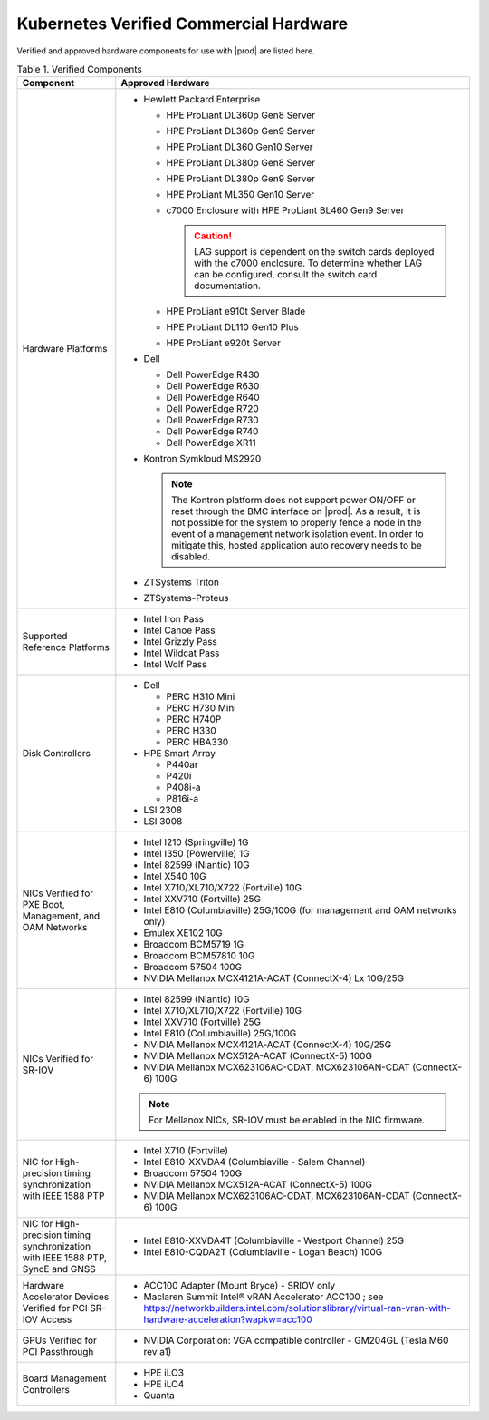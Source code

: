 
.. svs1552672428539
.. _verified-commercial-hardware:

=======================================
Kubernetes Verified Commercial Hardware
=======================================

Verified and approved hardware components for use with |prod| are listed here.

.. _verified-commercial-hardware-verified-components:

.. table:: Table 1. Verified Components
    :widths: auto

    +--------------------------------------------------------------------------------+----------------------------------------------------------------------------------------------------------------------------------------------------------------------------------------------------------------------------------------------------------------------------------------------------------------------------------------------------------------------------------------------------------------------------------------+
    | Component                                                                      | Approved Hardware                                                                                                                                                                                                                                                                                                                                                                                                                      |
    +================================================================================+========================================================================================================================================================================================================================================================================================================================================================================================================================================+
    | Hardware Platforms                                                             | -   Hewlett Packard Enterprise                                                                                                                                                                                                                                                                                                                                                                                                         |
    |                                                                                |                                                                                                                                                                                                                                                                                                                                                                                                                                        |
    |                                                                                |                                                                                                                                                                                                                                                                                                                                                                                                                                        |
    |                                                                                |     -   HPE ProLiant DL360p Gen8 Server                                                                                                                                                                                                                                                                                                                                                                                                |
    |                                                                                |                                                                                                                                                                                                                                                                                                                                                                                                                                        |
    |                                                                                |     -   HPE ProLiant DL360p Gen9 Server                                                                                                                                                                                                                                                                                                                                                                                                |
    |                                                                                |                                                                                                                                                                                                                                                                                                                                                                                                                                        |
    |                                                                                |     -   HPE ProLiant DL360 Gen10 Server                                                                                                                                                                                                                                                                                                                                                                                                |
    |                                                                                |                                                                                                                                                                                                                                                                                                                                                                                                                                        |
    |                                                                                |     -   HPE ProLiant DL380p Gen8 Server                                                                                                                                                                                                                                                                                                                                                                                                |
    |                                                                                |                                                                                                                                                                                                                                                                                                                                                                                                                                        |
    |                                                                                |     -   HPE ProLiant DL380p Gen9 Server                                                                                                                                                                                                                                                                                                                                                                                                |
    |                                                                                |                                                                                                                                                                                                                                                                                                                                                                                                                                        |
    |                                                                                |     -   HPE ProLiant ML350 Gen10 Server                                                                                                                                                                                                                                                                                                                                                                                                |
    |                                                                                |                                                                                                                                                                                                                                                                                                                                                                                                                                        |
    |                                                                                |     -   c7000 Enclosure with HPE ProLiant BL460 Gen9 Server                                                                                                                                                                                                                                                                                                                                                                            |
    |                                                                                |                                                                                                                                                                                                                                                                                                                                                                                                                                        |
    |                                                                                |         .. caution::                                                                                                                                                                                                                                                                                                                                                                                                                   |
    |                                                                                |             LAG support is dependent on the switch cards deployed with the c7000 enclosure. To determine whether LAG can be configured, consult the switch card documentation.                                                                                                                                                                                                                                                         |
    |                                                                                |                                                                                                                                                                                                                                                                                                                                                                                                                                        |
    |                                                                                |     -   HPE ProLiant e910t Server Blade                                                                                                                                                                                                                                                                                                                                                                                                |
    |                                                                                |                                                                                                                                                                                                                                                                                                                                                                                                                                        |
    |                                                                                |     -   HPE ProLiant DL110 Gen10 Plus                                                                                                                                                                                                                                                                                                                                                                                                  |
    |                                                                                |     -   HPE ProLiant e920t Server                                                                                                                                                                                                                                                                                                                                                                                                      |
    |                                                                                |                                                                                                                                                                                                                                                                                                                                                                                                                                        |
    |                                                                                |                                                                                                                                                                                                                                                                                                                                                                                                                                        |
    |                                                                                | -   Dell                                                                                                                                                                                                                                                                                                                                                                                                                               |
    |                                                                                |                                                                                                                                                                                                                                                                                                                                                                                                                                        |
    |                                                                                |                                                                                                                                                                                                                                                                                                                                                                                                                                        |
    |                                                                                |     -   Dell PowerEdge R430                                                                                                                                                                                                                                                                                                                                                                                                            |
    |                                                                                |                                                                                                                                                                                                                                                                                                                                                                                                                                        |
    |                                                                                |     -   Dell PowerEdge R630                                                                                                                                                                                                                                                                                                                                                                                                            |
    |                                                                                |                                                                                                                                                                                                                                                                                                                                                                                                                                        |
    |                                                                                |     -   Dell PowerEdge R640                                                                                                                                                                                                                                                                                                                                                                                                            |
    |                                                                                |                                                                                                                                                                                                                                                                                                                                                                                                                                        |
    |                                                                                |     -   Dell PowerEdge R720                                                                                                                                                                                                                                                                                                                                                                                                            |
    |                                                                                |                                                                                                                                                                                                                                                                                                                                                                                                                                        |
    |                                                                                |     -   Dell PowerEdge R730                                                                                                                                                                                                                                                                                                                                                                                                            |
    |                                                                                |                                                                                                                                                                                                                                                                                                                                                                                                                                        |
    |                                                                                |     -   Dell PowerEdge R740                                                                                                                                                                                                                                                                                                                                                                                                            |
    |                                                                                |                                                                                                                                                                                                                                                                                                                                                                                                                                        |
    |                                                                                |     -   Dell PowerEdge XR11                                                                                                                                                                                                                                                                                                                                                                                                            |
    |                                                                                |                                                                                                                                                                                                                                                                                                                                                                                                                                        |
    |                                                                                |                                                                                                                                                                                                                                                                                                                                                                                                                                        |
    |                                                                                | -   Kontron Symkloud MS2920                                                                                                                                                                                                                                                                                                                                                                                                            |
    |                                                                                |                                                                                                                                                                                                                                                                                                                                                                                                                                        |
    |                                                                                |     .. note::                                                                                                                                                                                                                                                                                                                                                                                                                          |
    |                                                                                |         The Kontron platform does not support power ON/OFF or reset through the BMC interface on |prod|. As a result, it is not possible for the system to properly fence a node in the event of a management network isolation event. In order to mitigate this, hosted application auto recovery needs to be disabled.                                                                                                               |
    |                                                                                |                                                                                                                                                                                                                                                                                                                                                                                                                                        |
    |                                                                                | -   ZTSystems Triton                                                                                                                                                                                                                                                                                                                                                                                                                   |
    |                                                                                |                                                                                                                                                                                                                                                                                                                                                                                                                                        |
    |                                                                                | -   ZTSystems-Proteus                                                                                                                                                                                                                                                                                                                                                                                                                  |
    +--------------------------------------------------------------------------------+----------------------------------------------------------------------------------------------------------------------------------------------------------------------------------------------------------------------------------------------------------------------------------------------------------------------------------------------------------------------------------------------------------------------------------------+
    | Supported Reference Platforms                                                  | -   Intel Iron Pass                                                                                                                                                                                                                                                                                                                                                                                                                    |
    |                                                                                |                                                                                                                                                                                                                                                                                                                                                                                                                                        |
    |                                                                                | -   Intel Canoe Pass                                                                                                                                                                                                                                                                                                                                                                                                                   |
    |                                                                                |                                                                                                                                                                                                                                                                                                                                                                                                                                        |
    |                                                                                | -   Intel Grizzly Pass                                                                                                                                                                                                                                                                                                                                                                                                                 |
    |                                                                                |                                                                                                                                                                                                                                                                                                                                                                                                                                        |
    |                                                                                | -   Intel Wildcat Pass                                                                                                                                                                                                                                                                                                                                                                                                                 |
    |                                                                                |                                                                                                                                                                                                                                                                                                                                                                                                                                        |
    |                                                                                | -   Intel Wolf Pass                                                                                                                                                                                                                                                                                                                                                                                                                    |
    +--------------------------------------------------------------------------------+----------------------------------------------------------------------------------------------------------------------------------------------------------------------------------------------------------------------------------------------------------------------------------------------------------------------------------------------------------------------------------------------------------------------------------------+
    | Disk Controllers                                                               | -   Dell                                                                                                                                                                                                                                                                                                                                                                                                                               |
    |                                                                                |                                                                                                                                                                                                                                                                                                                                                                                                                                        |
    |                                                                                |                                                                                                                                                                                                                                                                                                                                                                                                                                        |
    |                                                                                |     -   PERC H310 Mini                                                                                                                                                                                                                                                                                                                                                                                                                 |
    |                                                                                |                                                                                                                                                                                                                                                                                                                                                                                                                                        |
    |                                                                                |     -   PERC H730 Mini                                                                                                                                                                                                                                                                                                                                                                                                                 |
    |                                                                                |                                                                                                                                                                                                                                                                                                                                                                                                                                        |
    |                                                                                |     -   PERC H740P                                                                                                                                                                                                                                                                                                                                                                                                                     |
    |                                                                                |                                                                                                                                                                                                                                                                                                                                                                                                                                        |
    |                                                                                |     -   PERC H330                                                                                                                                                                                                                                                                                                                                                                                                                      |
    |                                                                                |                                                                                                                                                                                                                                                                                                                                                                                                                                        |
    |                                                                                |     -   PERC HBA330                                                                                                                                                                                                                                                                                                                                                                                                                    |
    |                                                                                |                                                                                                                                                                                                                                                                                                                                                                                                                                        |
    |                                                                                |                                                                                                                                                                                                                                                                                                                                                                                                                                        |
    |                                                                                |                                                                                                                                                                                                                                                                                                                                                                                                                                        |
    |                                                                                | -   HPE Smart Array                                                                                                                                                                                                                                                                                                                                                                                                                    |
    |                                                                                |                                                                                                                                                                                                                                                                                                                                                                                                                                        |
    |                                                                                |                                                                                                                                                                                                                                                                                                                                                                                                                                        |
    |                                                                                |     -   P440ar                                                                                                                                                                                                                                                                                                                                                                                                                         |
    |                                                                                |                                                                                                                                                                                                                                                                                                                                                                                                                                        |
    |                                                                                |     -   P420i                                                                                                                                                                                                                                                                                                                                                                                                                          |
    |                                                                                |                                                                                                                                                                                                                                                                                                                                                                                                                                        |
    |                                                                                |     -   P408i-a                                                                                                                                                                                                                                                                                                                                                                                                                        |
    |                                                                                |                                                                                                                                                                                                                                                                                                                                                                                                                                        |
    |                                                                                |     -   P816i-a                                                                                                                                                                                                                                                                                                                                                                                                                        |
    |                                                                                |                                                                                                                                                                                                                                                                                                                                                                                                                                        |
    |                                                                                |                                                                                                                                                                                                                                                                                                                                                                                                                                        |
    |                                                                                | -   LSI 2308                                                                                                                                                                                                                                                                                                                                                                                                                           |
    |                                                                                |                                                                                                                                                                                                                                                                                                                                                                                                                                        |
    |                                                                                | -   LSI 3008                                                                                                                                                                                                                                                                                                                                                                                                                           |
    +--------------------------------------------------------------------------------+----------------------------------------------------------------------------------------------------------------------------------------------------------------------------------------------------------------------------------------------------------------------------------------------------------------------------------------------------------------------------------------------------------------------------------------+
    | NICs Verified for PXE Boot, Management, and OAM Networks                       | -   Intel I210 \(Springville\) 1G                                                                                                                                                                                                                                                                                                                                                                                                      |
    |                                                                                |                                                                                                                                                                                                                                                                                                                                                                                                                                        |
    |                                                                                | -   Intel I350 \(Powerville\) 1G                                                                                                                                                                                                                                                                                                                                                                                                       |
    |                                                                                |                                                                                                                                                                                                                                                                                                                                                                                                                                        |
    |                                                                                | -   Intel 82599 \(Niantic\) 10G                                                                                                                                                                                                                                                                                                                                                                                                        |
    |                                                                                |                                                                                                                                                                                                                                                                                                                                                                                                                                        |
    |                                                                                | -   Intel X540 10G                                                                                                                                                                                                                                                                                                                                                                                                                     |
    |                                                                                |                                                                                                                                                                                                                                                                                                                                                                                                                                        |
    |                                                                                | -   Intel X710/XL710/X722 \(Fortville\) 10G                                                                                                                                                                                                                                                                                                                                                                                            |
    |                                                                                |                                                                                                                                                                                                                                                                                                                                                                                                                                        |
    |                                                                                | -   Intel XXV710 (Fortville) 25G                                                                                                                                                                                                                                                                                                                                                                                                       |
    |                                                                                |                                                                                                                                                                                                                                                                                                                                                                                                                                        |
    |                                                                                | -   Intel E810 (Columbiaville) 25G/100G \(for management and OAM networks only\)                                                                                                                                                                                                                                                                                                                                                       |
    |                                                                                |                                                                                                                                                                                                                                                                                                                                                                                                                                        |
    |                                                                                | -   Emulex XE102 10G                                                                                                                                                                                                                                                                                                                                                                                                                   |
    |                                                                                |                                                                                                                                                                                                                                                                                                                                                                                                                                        |
    |                                                                                | -   Broadcom BCM5719 1G                                                                                                                                                                                                                                                                                                                                                                                                                |
    |                                                                                |                                                                                                                                                                                                                                                                                                                                                                                                                                        |
    |                                                                                | -   Broadcom BCM57810 10G                                                                                                                                                                                                                                                                                                                                                                                                              |
    |                                                                                |                                                                                                                                                                                                                                                                                                                                                                                                                                        |
    |                                                                                | -   Broadcom 57504 100G                                                                                                                                                                                                                                                                                                                                                                                                                |
    |                                                                                |                                                                                                                                                                                                                                                                                                                                                                                                                                        |
    |                                                                                | -   NVIDIA Mellanox MCX4121A-ACAT (ConnectX-4) Lx 10G/25G                                                                                                                                                                                                                                                                                                                                                                              |
    |                                                                                |                                                                                                                                                                                                                                                                                                                                                                                                                                        |
    +--------------------------------------------------------------------------------+----------------------------------------------------------------------------------------------------------------------------------------------------------------------------------------------------------------------------------------------------------------------------------------------------------------------------------------------------------------------------------------------------------------------------------------+
    | NICs Verified for SR-IOV                                                       | -   Intel 82599 \(Niantic\) 10G                                                                                                                                                                                                                                                                                                                                                                                                        |
    |                                                                                |                                                                                                                                                                                                                                                                                                                                                                                                                                        |
    |                                                                                | -   Intel X710/XL710/X722 (Fortville) 10G                                                                                                                                                                                                                                                                                                                                                                                              |
    |                                                                                |                                                                                                                                                                                                                                                                                                                                                                                                                                        |
    |                                                                                | -   Intel XXV710 (Fortville) 25G                                                                                                                                                                                                                                                                                                                                                                                                       |
    |                                                                                |                                                                                                                                                                                                                                                                                                                                                                                                                                        |
    |                                                                                | -   Intel E810 (Columbiaville) 25G/100G                                                                                                                                                                                                                                                                                                                                                                                                |
    |                                                                                |                                                                                                                                                                                                                                                                                                                                                                                                                                        |
    |                                                                                | -   NVIDIA Mellanox MCX4121A-ACAT (ConnectX-4) 10G/25G                                                                                                                                                                                                                                                                                                                                                                                 |
    |                                                                                |                                                                                                                                                                                                                                                                                                                                                                                                                                        |
    |                                                                                | -   NVIDIA Mellanox MCX512A-ACAT (ConnectX-5) 100G                                                                                                                                                                                                                                                                                                                                                                                     |
    |                                                                                |                                                                                                                                                                                                                                                                                                                                                                                                                                        |
    |                                                                                | -   NVIDIA Mellanox MCX623106AC-CDAT, MCX623106AN-CDAT (ConnectX-6) 100G                                                                                                                                                                                                                                                                                                                                                               |
    |                                                                                |                                                                                                                                                                                                                                                                                                                                                                                                                                        |
    |                                                                                | .. note::                                                                                                                                                                                                                                                                                                                                                                                                                              |
    |                                                                                |     For Mellanox NICs, SR-IOV must be enabled in the NIC firmware.                                                                                                                                                                                                                                                                                                                                                                     |
    |                                                                                |                                                                                                                                                                                                                                                                                                                                                                                                                                        |
    |                                                                                |                                                                                                                                                                                                                                                                                                                                                                                                                                        |
    +--------------------------------------------------------------------------------+----------------------------------------------------------------------------------------------------------------------------------------------------------------------------------------------------------------------------------------------------------------------------------------------------------------------------------------------------------------------------------------------------------------------------------------+
    | NIC for High-precision timing synchronization with IEEE 1588 PTP               | -   Intel X710 (Fortville)                                                                                                                                                                                                                                                                                                                                                                                                             |
    |                                                                                |                                                                                                                                                                                                                                                                                                                                                                                                                                        |
    |                                                                                | -   Intel E810-XXVDA4 (Columbiaville - Salem Channel)                                                                                                                                                                                                                                                                                                                                                                                  |
    |                                                                                |                                                                                                                                                                                                                                                                                                                                                                                                                                        |
    |                                                                                | -   Broadcom 57504 100G                                                                                                                                                                                                                                                                                                                                                                                                                |
    |                                                                                |                                                                                                                                                                                                                                                                                                                                                                                                                                        |
    |                                                                                | -   NVIDIA Mellanox MCX512A-ACAT (ConnectX-5) 100G                                                                                                                                                                                                                                                                                                                                                                                     |
    |                                                                                |                                                                                                                                                                                                                                                                                                                                                                                                                                        |
    |                                                                                | -   NVIDIA Mellanox MCX623106AC-CDAT, MCX623106AN-CDAT (ConnectX-6) 100G                                                                                                                                                                                                                                                                                                                                                               |
    |                                                                                |                                                                                                                                                                                                                                                                                                                                                                                                                                        |
    +--------------------------------------------------------------------------------+----------------------------------------------------------------------------------------------------------------------------------------------------------------------------------------------------------------------------------------------------------------------------------------------------------------------------------------------------------------------------------------------------------------------------------------+
    | NIC for High-precision timing synchronization with IEEE                        | -   Intel E810-XXVDA4T (Columbiaville - Westport Channel) 25G                                                                                                                                                                                                                                                                                                                                                                          |
    | 1588 PTP, SyncE and GNSS                                                       |                                                                                                                                                                                                                                                                                                                                                                                                                                        |
    |                                                                                |                                                                                                                                                                                                                                                                                                                                                                                                                                        |
    |                                                                                | -   Intel E810-CQDA2T (Columbiaville - Logan Beach) 100G                                                                                                                                                                                                                                                                                                                                                                               |
    +--------------------------------------------------------------------------------+----------------------------------------------------------------------------------------------------------------------------------------------------------------------------------------------------------------------------------------------------------------------------------------------------------------------------------------------------------------------------------------------------------------------------------------+
    | Hardware Accelerator Devices Verified for PCI SR-IOV Access                    | -   ACC100 Adapter \(Mount Bryce\) - SRIOV only                                                                                                                                                                                                                                                                                                                                                                                        |
    |                                                                                |                                                                                                                                                                                                                                                                                                                                                                                                                                        |
    |                                                                                | -   Maclaren Summit Intel® vRAN Accelerator ACC100 ; see `<https://networkbuilders.intel.com/solutionslibrary/virtual-ran-vran-with-hardware-acceleration?wapkw=acc100>`__                                                                                                                                                                                                                                                             |
    |                                                                                |                                                                                                                                                                                                                                                                                                                                                                                                                                        |
    +--------------------------------------------------------------------------------+----------------------------------------------------------------------------------------------------------------------------------------------------------------------------------------------------------------------------------------------------------------------------------------------------------------------------------------------------------------------------------------------------------------------------------------+
    | GPUs Verified for PCI Passthrough                                              | -   NVIDIA Corporation: VGA compatible controller - GM204GL \(Tesla M60 rev a1\)                                                                                                                                                                                                                                                                                                                                                       |
    |                                                                                |                                                                                                                                                                                                                                                                                                                                                                                                                                        |
    +--------------------------------------------------------------------------------+----------------------------------------------------------------------------------------------------------------------------------------------------------------------------------------------------------------------------------------------------------------------------------------------------------------------------------------------------------------------------------------------------------------------------------------+
    | Board Management Controllers                                                   | -   HPE iLO3                                                                                                                                                                                                                                                                                                                                                                                                                           |
    |                                                                                |                                                                                                                                                                                                                                                                                                                                                                                                                                        |
    |                                                                                | -   HPE iLO4                                                                                                                                                                                                                                                                                                                                                                                                                           |
    |                                                                                |                                                                                                                                                                                                                                                                                                                                                                                                                                        |
    |                                                                                | -   Quanta                                                                                                                                                                                                                                                                                                                                                                                                                             |
    +--------------------------------------------------------------------------------+----------------------------------------------------------------------------------------------------------------------------------------------------------------------------------------------------------------------------------------------------------------------------------------------------------------------------------------------------------------------------------------------------------------------------------------+

.. raw:: html

    <script type="text/javascript" defer="true">
    var path = window. location. pathname;
    var page = path. split("/"). pop();
    console. log( page );

    if (page === 'verified-commercial-hardware.html') {

      // Menu
      document.getElementById('block-headersolutions').style.display = 'none';
      // Graphic
      //document.querySelector('.content hero').style.display = 'none';
      // Hardware ready program block
      //document.querySelector('.content section padding-30 no-pdb').style.display = 'none';
      // Footer
      //document.querySelector('.content footer').style.display = 'none';
      // Cookie policy
      document.getElementById('teconsent').style.display = 'none';

      // Strings
      document.body.innerHTML = document.body.innerHTML.replace(/Studio Cloud Version/g, 'StarlingX Version');
      document.body.innerHTML = document.body.innerHTML.replace(/21.05/g, '5.0');
      document.body.innerHTML = document.body.innerHTML.replace(/21.12/g, '6.0');
      document.body.innerHTML = document.body.innerHTML.replace(/22.06/g, '7.0');
      document.body.innerHTML = document.body.innerHTML.replace(/WRCP 22.06/g, 'StarlingX 7.0');
      document.body.innerHTML = document.body.innerHTML.replace(/WRCP 21.12/g, 'StarlingX 6.0');
      document.body.innerHTML = document.body.innerHTML.replace(/WRCP 21.05/g, 'StarlingX 5.0');
      document.body.innerHTML = document.body.innerHTML.replace(/Patch \d+/g, '');

    }
    </script>
